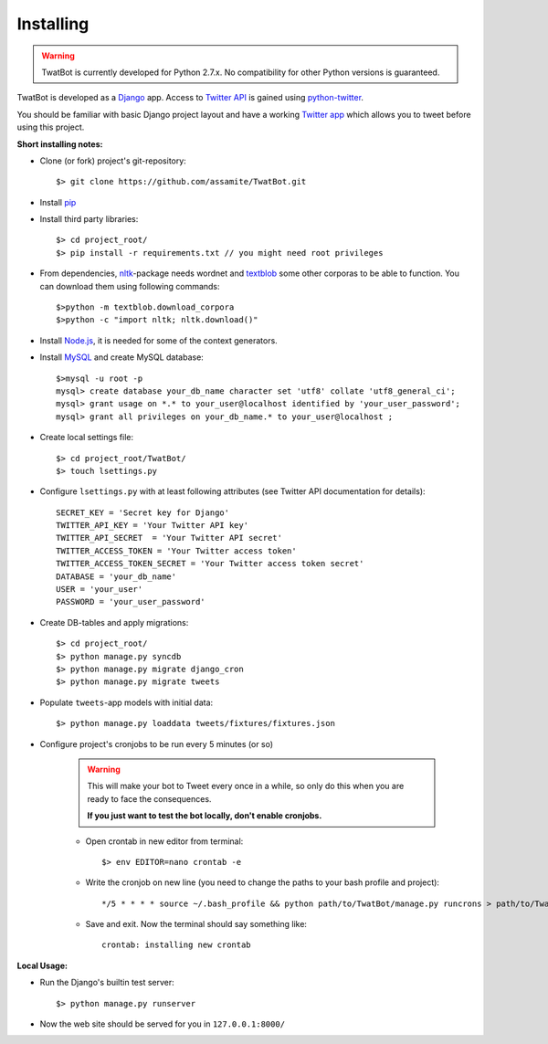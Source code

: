 Installing
==========

.. warning::
	TwatBot is currently developed for Python 2.7.x. No compatibility for other 
	Python versions is guaranteed.

TwatBot is developed as a `Django <https://djangoproject.com/>`_ app. Access to 
`Twitter API <https://dev.twitter.com/overview/documentation>`_ is gained using 
`python-twitter <https://pypi.python.org/pypi/python-twitter/2.0>`_.

You should be familiar with basic Django project layout and have a working 
`Twitter app <https://apps.twitter.com/>`_ which allows you to tweet before 
using this project.

**Short installing notes:**

* Clone (or fork) project's git-repository::

	$> git clone https://github.com/assamite/TwatBot.git

* Install `pip <https://pypi.python.org/pypi/pip>`_
* Install third party libraries::

	$> cd project_root/
	$> pip install -r requirements.txt // you might need root privileges
	
* From dependencies, `nltk <http://www.nltk.org/>`_-package needs wordnet and `textblob <https://textblob.readthedocs.org/en/dev/>`_ some other corporas to be able to function. You can download them using following commands::
	
	$>python -m textblob.download_corpora
	$>python -c "import nltk; nltk.download()"
	
* Install `Node.js <http://nodejs.org/>`_, it is needed for some of the context generators.
	
* Install `MySQL <http://www.mysql.com/>`_ and create MySQL database::

	$>mysql -u root -p
	mysql> create database your_db_name character set 'utf8' collate 'utf8_general_ci';
	mysql> grant usage on *.* to your_user@localhost identified by 'your_user_password';
	mysql> grant all privileges on your_db_name.* to your_user@localhost ;	
	
* Create local settings file::

	$> cd project_root/TwatBot/
	$> touch lsettings.py
	
* Configure ``lsettings.py``  with at least following attributes (see Twitter API documentation for details)::

	SECRET_KEY = 'Secret key for Django'
	TWITTER_API_KEY = 'Your Twitter API key'
	TWITTER_API_SECRET  = 'Your Twitter API secret'
	TWITTER_ACCESS_TOKEN = 'Your Twitter access token'
	TWITTER_ACCESS_TOKEN_SECRET = 'Your Twitter access token secret'
	DATABASE = 'your_db_name'
	USER = 'your_user'
	PASSWORD = 'your_user_password'

* Create DB-tables and apply migrations::
	
	$> cd project_root/
	$> python manage.py syncdb
	$> python manage.py migrate django_cron
	$> python manage.py migrate tweets
	
* Populate ``tweets``-app models with initial data::	

	$> python manage.py loaddata tweets/fixtures/fixtures.json
	
* Configure project's cronjobs to be run every 5 minutes (or so)

	.. warning::
		This will make your bot to Tweet every once in a while, so only do this
		when you are ready to face the consequences.
		
		**If you just want to test the bot locally, don't enable cronjobs.**

	* Open crontab in new editor from terminal::

		$> env EDITOR=nano crontab -e
		
	* Write the cronjob on new line (you need to change the paths to your bash profile and project)::
	
		*/5 * * * * source ~/.bash_profile && python path/to/TwatBot/manage.py runcrons > path/to/TwatBot/logs/cronjob.log
		
	* Save and exit. Now the terminal should say something like::
	
		crontab: installing new crontab
	
**Local Usage:**
	
* Run the Django's builtin test server::

	$> python manage.py runserver
	
* Now the web site should be served for you in ``127.0.0.1:8000/``
	



